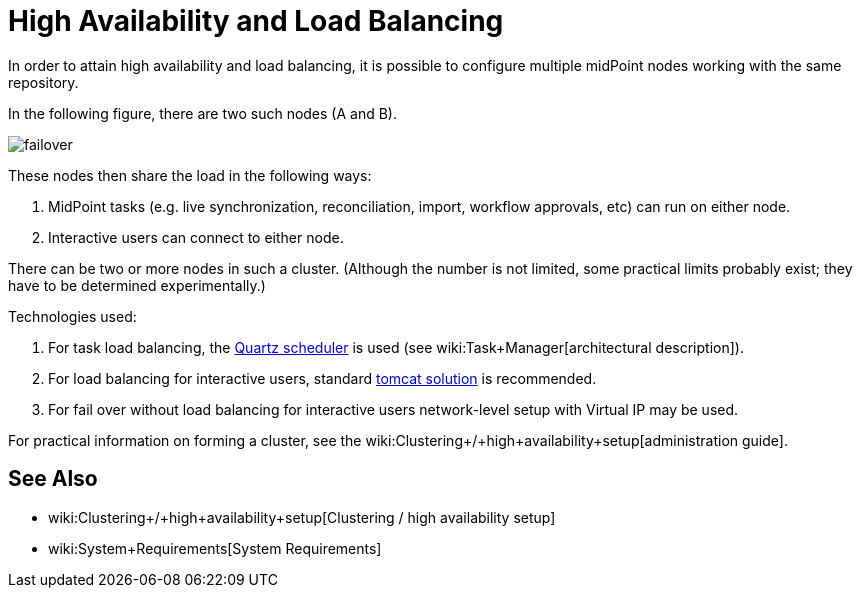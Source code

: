 = High Availability and Load Balancing
:page-wiki-name: High Availability and Load Balancing
:page-midpoint-feature: true
:page-alias: { "parent" : "/midpoint/features/current/" }
:page-upkeep-status: orange
:page-upkeep-note: Merge with clustering-ha?

In order to attain high availability and load balancing, it is possible to configure multiple midPoint nodes working with the same repository.

In the following figure, there are two such nodes (A and B).

image::clustering-ha/failover.png[]

These nodes then share the load in the following ways:

. MidPoint tasks (e.g. live synchronization, reconciliation, import, workflow approvals, etc) can run on either node.

. Interactive users can connect to either node.

There can be two or more nodes in such a cluster.
(Although the number is not limited, some practical limits probably exist; they have to be determined experimentally.)

Technologies used:

. For task load balancing, the link:http://www.quartz-scheduler.org[Quartz scheduler] is used (see wiki:Task+Manager[architectural description]).

. For load balancing for interactive users, standard link:http://tomcat.apache.org/tomcat-8.0-doc/balancer-howto.html[tomcat solution] is recommended.

. For fail over without load balancing for interactive users network-level setup with Virtual IP may be used.

For practical information on forming a cluster, see the wiki:Clustering+/+high+availability+setup[administration guide].


== See Also

* wiki:Clustering+/+high+availability+setup[Clustering / high availability setup]

* wiki:System+Requirements[System Requirements]

